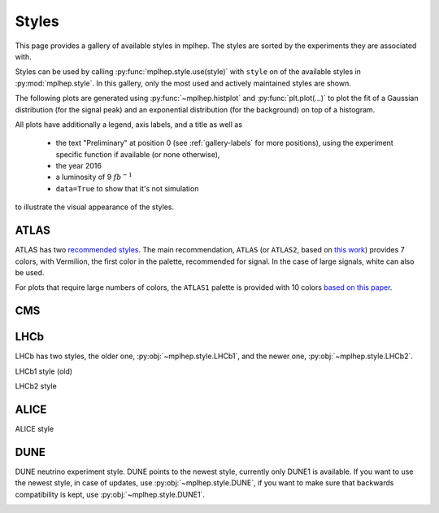 .. _gallery-styles:


Styles
===========

This page provides a gallery of available styles in mplhep. The styles are
sorted by the experiments they are associated with.

Styles can be used by calling :py:func:`mplhep.style.use(style)` with ``style``
on of the available styles in :py:mod:`mplhep.style`. In this gallery, only the most used
and actively maintained styles are shown.

The following plots are generated using :py:func:`~mplhep.histplot` and :py:func:`plt.plot(...)`
to plot the fit of a Gaussian distribution (for the signal peak) and an exponential
distribution (for the background) on top of a histogram.

All plots have additionally a legend, axis labels, and a title as well as

 - the text "Preliminary" at position 0 (see :ref:`gallery-labels` for more positions), using the experiment specific function if available (or none otherwise),
 - the year 2016
 - a luminosity of 9 :math:`fb^{-1}`
 - ``data=True`` to show that it's not simulation

to illustrate the visual appearance of the styles.

ATLAS
------------

ATLAS has two `recommended styles <https://twiki.cern.ch/twiki/bin/view/AtlasProtected/PubComPlotStyle#Color_vision_deficiency_palette>`__.
The main recommendation, ``ATLAS`` (or ``ATLAS2``, based on `this work <https://jfly.uni-koeln.de/color/>`__) provides 7 colors,
with Vermilion, the first color in the palette, recommended for signal. In the case of large signals, white can also be used.

.. image:: ../../_static/_generated/ATLAS2/fill/pos0.png
   :width: 45%

.. image:: ../../_static/_generated/ATLAS2/step/pos0.png
    :width: 45%

.. image:: ../../_static/_generated/ATLAS2/errorbar/pos0.png
    :width: 45%

.. image:: ../../_static/_generated/ATLAS2/band/pos0.png
    :width: 45%

For plots that require large numbers of colors, the ``ATLAS1`` palette is provided with 10 colors `based on this paper <https://arxiv.org/pdf/2107.02270>`__.

.. image:: ../../_static/_generated/ATLAS1/fill/pos0.png
   :width: 45%

.. image:: ../../_static/_generated/ATLAS1/step/pos0.png
    :width: 45%

.. image:: ../../_static/_generated/ATLAS1/errorbar/pos0.png
    :width: 45%

.. image:: ../../_static/_generated/ATLAS1/band/pos0.png
    :width: 45%

CMS
------------

.. image:: ../_static/_generated/CMS/fill/pos0.png
   :width: 45%

.. image:: ../_static/_generated/CMS/step/pos0.png
    :width: 45%

.. image:: ../_static/_generated/CMS/errorbar/pos0.png
    :width: 45%

.. image:: ../_static/_generated/CMS/band/pos0.png
    :width: 45%

LHCb
------------

LHCb has two styles, the older one, :py:obj:`~mplhep.style.LHCb1`, and the newer one,
:py:obj:`~mplhep.style.LHCb2`.


LHCb1 style (old)

.. image:: ../_static/_generated/LHCb1/fill/pos0.png
   :width: 45%

.. image:: ../_static/_generated/LHCb1/step/pos0.png
    :width: 45%

.. image:: ../_static/_generated/LHCb1/errorbar/pos0.png
    :width: 45%

.. image:: ../_static/_generated/LHCb1/band/pos0.png
    :width: 45%

LHCb2 style

.. image:: ../_static/_generated/LHCb2/fill/pos0.png
   :width: 45%

.. image:: ../_static/_generated/LHCb2/step/pos0.png
    :width: 45%

.. image:: ../_static/_generated/LHCb2/errorbar/pos0.png
    :width: 45%

.. image:: ../_static/_generated/LHCb2/band/pos0.png
    :width: 45%


ALICE
------------

ALICE style

.. image:: ../_static/_generated/ALICE/fill/pos0.png
   :width: 45%

.. image:: ../_static/_generated/ALICE/step/pos0.png
    :width: 45%

.. image:: ../_static/_generated/ALICE/errorbar/pos0.png
    :width: 45%

.. image:: ../_static/_generated/ALICE/band/pos0.png
    :width: 45%

DUNE
------------

DUNE neutrino experiment style. DUNE points to the newest style, currently only DUNE1 is available.
If you want to use the newest style, in case of updates, use :py:obj:`~mplhep.style.DUNE`, if you want to make sure that backwards compatibility is kept, use :py:obj:`~mplhep.style.DUNE1`.

.. image:: ../_static/_generated/DUNE1/fill/pos0.png
   :width: 45%

.. image:: ../_static/_generated/DUNE1/step/pos0.png
    :width: 45%

.. image:: ../_static/_generated/DUNE1/errorbar/pos0.png
    :width: 45%

.. image:: ../_static/_generated/DUNE1/band/pos0.png
    :width: 45%
